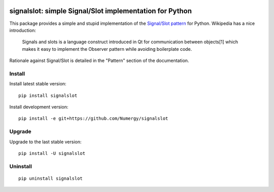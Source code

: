 .. image:: https://secure.travis-ci.org/Numergy/signalslot.png?branch=master
    :target: http://travis-ci.org/Numergy/signalslot
.. image:: https://pypip.in/d/signalslot/badge.png
    :target: https://crate.io/packages/signalslot
.. image:: https://pypip.in/v/signalslot/badge.png   
    :target: https://crate.io/packages/signalslot
.. image:: https://coveralls.io/repos/Numergy/signalslot/badge.png 
    :target: https://coveralls.io/r/Numergy/signalslot
.. image:: https://readthedocs.org/projects/signalslot/badge/?version=latest
    :target: https://signalslot.readthedocs.org/en/latest

signalslot: simple Signal/Slot implementation for Python
========================================================

This package provides a simple and stupid implementation of the `Signal/Slot
pattern <http://en.wikipedia.org/wiki/Signals_and_slots>`_ for Python.
Wikipedia has a nice introduction:

    Signals and slots is a language construct introduced in Qt for
    communication between objects[1] which makes it easy to implement the
    Observer pattern while avoiding boilerplate code. 

Rationale against Signal/Slot is detailed in the "Pattern"
section of the documentation.

Install
-------

Install latest stable version::

    pip install signalslot

Install development version::

    pip install -e git+https://github.com/Numergy/signalslot

Upgrade
-------

Upgrade to the last stable version::

    pip install -U signalslot

Uninstall
---------

::

    pip uninstall signalslot
